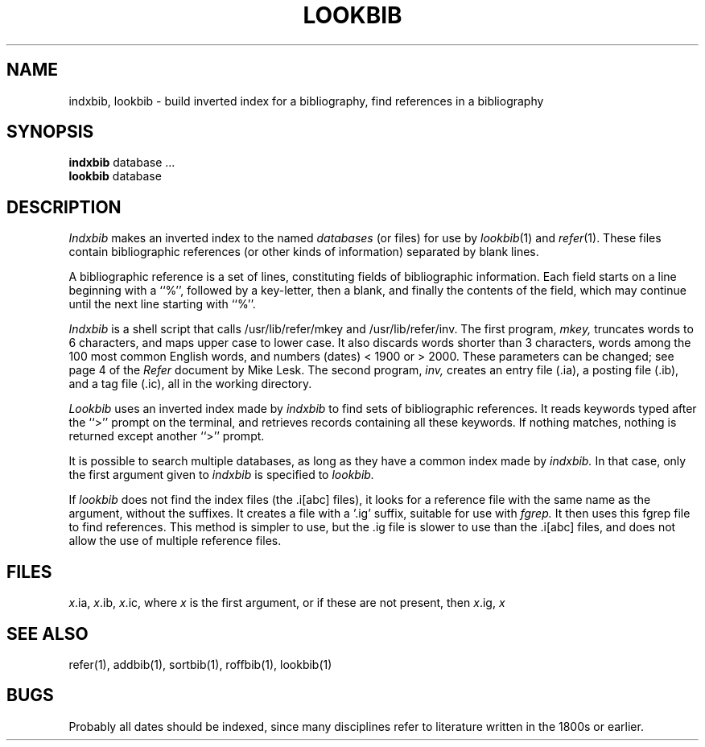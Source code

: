 .\" $Copyright:	$
.\" Copyright (c) 1984, 1985, 1986, 1987, 1988, 1989, 1990 
.\" Sequent Computer Systems, Inc.   All rights reserved.
.\"  
.\" This software is furnished under a license and may be used
.\" only in accordance with the terms of that license and with the
.\" inclusion of the above copyright notice.   This software may not
.\" be provided or otherwise made available to, or used by, any
.\" other person.  No title to or ownership of the software is
.\" hereby transferred.
...
.V= $Header: lookbib.1 1.4 86/05/13 $
.TH LOOKBIB 1 "\*(V)" "4BSD"
.SH NAME
indxbib, lookbib \- build inverted index for a bibliography, find references in a bibliography
.SH SYNOPSIS
.B indxbib
database  ...
.br
.B lookbib
database
.SH DESCRIPTION
.I Indxbib
makes an inverted index to the named
.I databases
(or files) for use by
.IR lookbib (1)
and
.IR refer (1).
These files contain bibliographic references
(or other kinds of information) separated by blank lines.
.PP
A bibliographic reference is a set of lines,
constituting fields of bibliographic information.
Each field starts on a line beginning with a ``%'',
followed by a key-letter, then a blank,
and finally the contents of the field,
which may continue until the next line starting with ``%''.
.PP
.I Indxbib 
is a shell script that calls
/usr/lib/refer/mkey and /usr/lib/refer/inv.
The first program,
.I mkey,
truncates words to 6 characters,
and maps upper case to lower case.
It also discards words shorter than 3 characters,
words among the 100 most common English words,
and numbers (dates) < 1900 or > 2000.
These parameters can be changed; see page 4 of the
.I Refer
document by Mike Lesk.
The second program,
.I inv,
creates an entry file (.ia),
a posting file (.ib), and a tag file (.ic),
all in the working directory.
.PP
.I Lookbib
uses an inverted index made by
.I indxbib
to find sets of bibliographic references.
It reads keywords typed after the ``>'' prompt on the terminal,
and retrieves records containing all these keywords.
If nothing matches, nothing is returned except another ``>'' prompt.
.PP
It is possible to search multiple databases,
as long as they have a common index made by
.I indxbib.
In that case, only the first argument given to
.I indxbib
is specified to
.I lookbib.
.PP
If
.I lookbib
does not find the index files (the .i[abc] files),
it looks for a reference file with the same name as the argument,
without the suffixes.
It creates a file with a '.ig' suffix, suitable for use with
.I fgrep.
It then uses this fgrep file to find references.
This method is simpler to use, but the .ig file is slower to use
than the .i[abc] files, and does not allow the use of multiple reference files.
.SH FILES
.IR x .ia,
.IR x .ib,
.IR x .ic,
where 
.I x
is the first argument, or if these are not present, then
.IR x .ig,
.IR x
.SH SEE ALSO
refer(1), addbib(1), sortbib(1), roffbib(1), lookbib(1)
.SH BUGS
Probably all dates should be indexed,
since many disciplines refer to literature
written in the 1800s or earlier.
